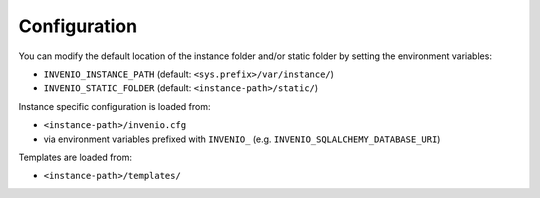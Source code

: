 ..
    This file is part of Invenio.
    Copyright (C) 2017 CERN.

    Invenio is free software; you can redistribute it
    and/or modify it under the terms of the GNU General Public License as
    published by the Free Software Foundation; either version 2 of the
    License, or (at your option) any later version.

    Invenio is distributed in the hope that it will be
    useful, but WITHOUT ANY WARRANTY; without even the implied warranty of
    MERCHANTABILITY or FITNESS FOR A PARTICULAR PURPOSE.  See the GNU
    General Public License for more details.

    You should have received a copy of the GNU General Public License
    along with Invenio; if not, write to the
    Free Software Foundation, Inc., 59 Temple Place, Suite 330, Boston,
    MA 02111-1307, USA.

    In applying this license, CERN does not
    waive the privileges and immunities granted to it by virtue of its status
    as an Intergovernmental Organization or submit itself to any jurisdiction.


Configuration
=============

You can modify the default location of the instance folder and/or static folder
by setting the environment variables:

- ``INVENIO_INSTANCE_PATH`` (default: ``<sys.prefix>/var/instance/``)

- ``INVENIO_STATIC_FOLDER``  (default: ``<instance-path>/static/``)

Instance specific configuration is loaded from:

- ``<instance-path>/invenio.cfg``
- via environment variables prefixed with ``INVENIO_`` (e.g.
  ``INVENIO_SQLALCHEMY_DATABASE_URI``)

Templates are loaded from:

- ``<instance-path>/templates/``
